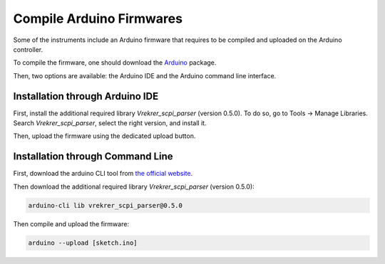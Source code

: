 .. _arduino_firmware:

Compile Arduino Firmwares
=========================

Some of the instruments include an Arduino firmware that requires to be compiled and uploaded on the Arduino controller.

To compile the firmware, one should download the `Arduino <https://www.arduino.cc/en/software>`_ package.

Then, two options are available: the Arduino IDE and the Arduino command line interface.

Installation through Arduino IDE
""""""""""""""""""""""""""""""""

First, install the additional required library `Vrekrer_scpi_parser` (version 0.5.0).
To do so, go to Tools -> Manage Libraries. Search `Vrekrer_scpi_parser`, select the right version, and install it.

Then, upload the firmware using the dedicated upload button.

Installation through Command Line
"""""""""""""""""""""""""""""""""

First, download the arduino CLI tool from `the official website <https://arduino.github.io/arduino-cli/0.23/installation/>`_.

Then download the additional required library `Vrekrer_scpi_parser` (version 0.5.0):

.. code-block:: bash

    arduino-cli lib vrekrer_scpi_parser@0.5.0

Then compile and upload the firmware:

.. code-block:: bash

    arduino --upload [sketch.ino]
